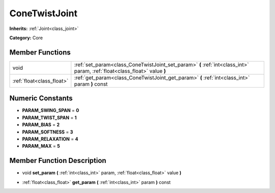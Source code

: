 .. _class_ConeTwistJoint:

ConeTwistJoint
==============

**Inherits:** :ref:`Joint<class_joint>`

**Category:** Core



Member Functions
----------------

+----------------------------+-----------------------------------------------------------------------------------------------------------------------------+
| void                       | :ref:`set_param<class_ConeTwistJoint_set_param>`  **(** :ref:`int<class_int>` param, :ref:`float<class_float>` value  **)** |
+----------------------------+-----------------------------------------------------------------------------------------------------------------------------+
| :ref:`float<class_float>`  | :ref:`get_param<class_ConeTwistJoint_get_param>`  **(** :ref:`int<class_int>` param  **)** const                            |
+----------------------------+-----------------------------------------------------------------------------------------------------------------------------+

Numeric Constants
-----------------

- **PARAM_SWING_SPAN** = **0**
- **PARAM_TWIST_SPAN** = **1**
- **PARAM_BIAS** = **2**
- **PARAM_SOFTNESS** = **3**
- **PARAM_RELAXATION** = **4**
- **PARAM_MAX** = **5**

Member Function Description
---------------------------

.. _class_ConeTwistJoint_set_param:

- void  **set_param**  **(** :ref:`int<class_int>` param, :ref:`float<class_float>` value  **)**

.. _class_ConeTwistJoint_get_param:

- :ref:`float<class_float>`  **get_param**  **(** :ref:`int<class_int>` param  **)** const


